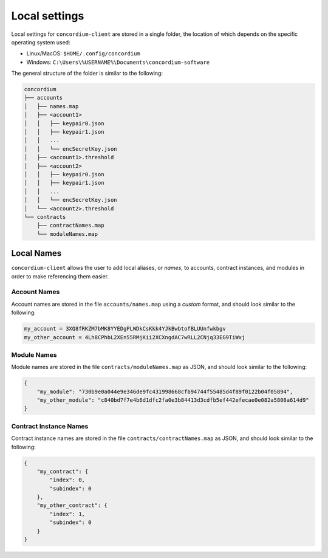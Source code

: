 .. _local-settings-v0:

==============
Local settings
==============

Local settings for ``concordium-client`` are stored in a single folder, the
location of which depends on the specific operating system used:

* Linux/MacOS: ``$HOME/.config/concordium``
* Windows: ``C:\Users\%USERNAME%\Documents\concordium-software``

The general structure of the folder is similar to the following:

.. code-block:: console

   concordium
   ├── accounts
   │   ├── names.map
   │   ├── <account1>
   │   │   ├── keypair0.json
   │   │   ├── keypair1.json
   │   │   ...
   │   │   └── encSecretKey.json
   │   ├── <account1>.threshold
   │   ├── <account2>
   │   │   ├── keypair0.json
   │   │   ├── keypair1.json
   │   │   ...
   │   │   └── encSecretKey.json
   │   └── <account2>.threshold
   └── contracts
       ├── contractNames.map
       └── moduleNames.map

.. todo::

   Should explanations of keypairs, encSecretKey, and thresholds also be added?


Local Names
===========

``concordium-client`` allows the user to add local aliases, or *names*, to
accounts, contract instances, and modules in order to make referencing them
easier.

Account Names
-------------

Account names are stored in the file ``accounts/names.map`` using a *custom*
format, and should look similar to the following:

.. code-block:: console

   my_account = 3XQ8fRKZM7bMK8YYEDgPLWDkCsKkk4YJkBwbtofBLUUnfwkbgv
   my_other_account = 4Lh8CPhbL2XEn55RMjKii2XCXngdAC7wRLL2CNjq33EG9TiWxj

Module Names
------------

Module names are stored in the file ``contracts/moduleNames.map`` as JSON, and
should look similar to the following:

.. code-block:: json

   {
       "my_module": "730b9e0a044e9e346de9fc431998668cfb94744f55485d4f89f0122b04f05894",
       "my_other_module": "c840bd7f7e4b6d1dfc2fa0e3b84413d3cdfb5ef442efecae0e082a5808a614d9"
   }


Contract Instance Names
-----------------------

Contract instance names are stored in the file ``contracts/contractNames.map``
as JSON, and should look similar to the following:

.. code-block:: json

   {
       "my_contract": {
           "index": 0,
           "subindex": 0
       },
       "my_other_contract": {
           "index": 1,
           "subindex": 0
       }
   }
